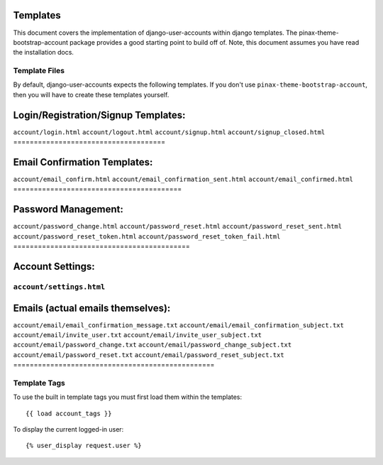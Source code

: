 .. _templates:

============
Templates
============
This document covers the implementation of django-user-accounts within django 
templates. The pinax-theme-bootstrap-account package provides a good starting 
point to build off of. Note, this document assumes you have read the 
installation docs.

Template Files
===============

By default, django-user-accounts expects the following templates. If you 
don't use ``pinax-theme-bootstrap-account``, then you will have to create 
these templates yourself.

=====================================
Login/Registration/Signup Templates:
=====================================
``account/login.html`` 
``account/logout.html``
``account/signup.html``
``account/signup_closed.html``
=====================================


=========================================
Email Confirmation Templates:
=========================================
``account/email_confirm.html`` 
``account/email_confirmation_sent.html``
``account/email_confirmed.html`` 
=========================================


===========================================
Password Management:
===========================================
``account/password_change.html``
``account/password_reset.html``
``account/password_reset_sent.html``
``account/password_reset_token.html``
``account/password_reset_token_fail.html``
===========================================


=========================================
Account Settings:
=========================================
``account/settings.html``
=========================================


=================================================
Emails (actual emails themselves):
=================================================
``account/email/email_confirmation_message.txt``
``account/email/email_confirmation_subject.txt``
``account/email/invite_user.txt``
``account/email/invite_user_subject.txt``
``account/email/password_change.txt``
``account/email/password_change_subject.txt``
``account/email/password_reset.txt``
``account/email/password_reset_subject.txt``
=================================================



Template Tags
===============
To use the built in template tags you must first load them within the templates::

{{ load account_tags }}

To display the current logged-in user::

{% user_display request.user %}
